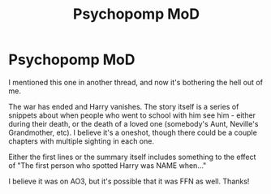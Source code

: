 #+TITLE: Psychopomp MoD

* Psychopomp MoD
:PROPERTIES:
:Author: hrmdurr
:Score: 6
:DateUnix: 1600635792.0
:DateShort: 2020-Sep-21
:FlairText: What's That Fic?
:END:
I mentioned this one in another thread, and now it's bothering the hell out of me.

The war has ended and Harry vanishes. The story itself is a series of snippets about when people who went to school with him see him - either during their death, or the death of a loved one (somebody's Aunt, Neville's Grandmother, etc). I believe it's a oneshot, though there could be a couple chapters with multiple sighting in each one.

Either the first lines or the summary itself includes something to the effect of "The first person who spotted Harry was NAME when..."

I believe it was on AO3, but it's possible that it was FFN as well. Thanks!


